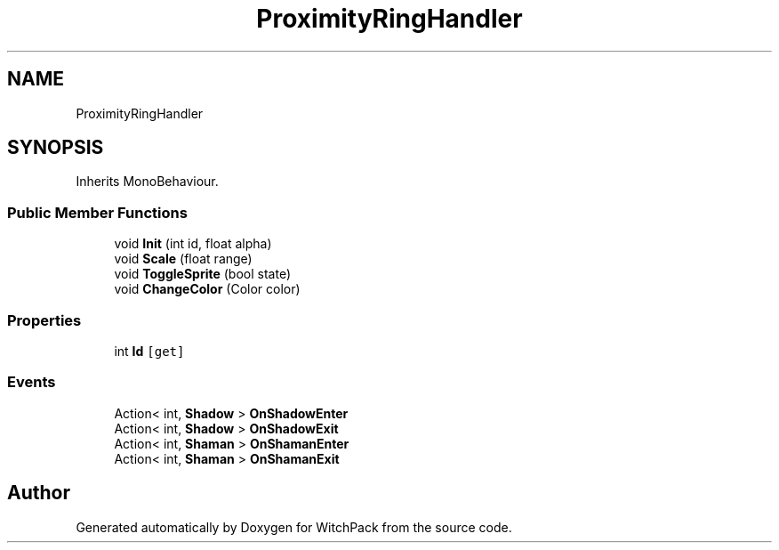 .TH "ProximityRingHandler" 3 "Mon Jan 29 2024" "Version 0.096" "WitchPack" \" -*- nroff -*-
.ad l
.nh
.SH NAME
ProximityRingHandler
.SH SYNOPSIS
.br
.PP
.PP
Inherits MonoBehaviour\&.
.SS "Public Member Functions"

.in +1c
.ti -1c
.RI "void \fBInit\fP (int id, float alpha)"
.br
.ti -1c
.RI "void \fBScale\fP (float range)"
.br
.ti -1c
.RI "void \fBToggleSprite\fP (bool state)"
.br
.ti -1c
.RI "void \fBChangeColor\fP (Color color)"
.br
.in -1c
.SS "Properties"

.in +1c
.ti -1c
.RI "int \fBId\fP\fC [get]\fP"
.br
.in -1c
.SS "Events"

.in +1c
.ti -1c
.RI "Action< int, \fBShadow\fP > \fBOnShadowEnter\fP"
.br
.ti -1c
.RI "Action< int, \fBShadow\fP > \fBOnShadowExit\fP"
.br
.ti -1c
.RI "Action< int, \fBShaman\fP > \fBOnShamanEnter\fP"
.br
.ti -1c
.RI "Action< int, \fBShaman\fP > \fBOnShamanExit\fP"
.br
.in -1c

.SH "Author"
.PP 
Generated automatically by Doxygen for WitchPack from the source code\&.
